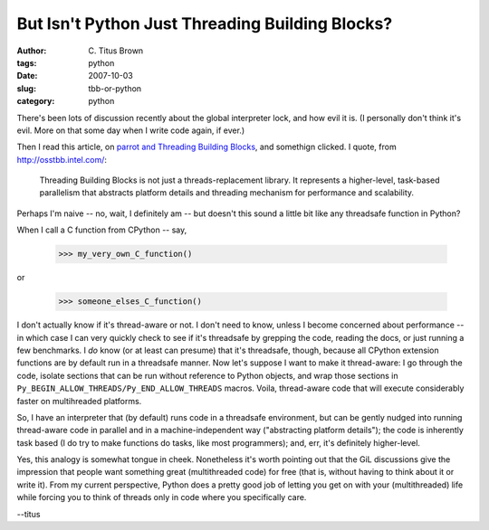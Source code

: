 But Isn't Python Just Threading Building Blocks?
################################################

:author: C\. Titus Brown
:tags: python
:date: 2007-10-03
:slug: tbb-or-python
:category: python


There's been lots of discussion recently about the global interpreter
lock, and how evil it is.  (I personally don't think it's evil.  More
on that some day when I write code again, if ever.)

Then I read this article, on `parrot and Threading Building Blocks
<http://www.oreillynet.com/linux/blog/2007/09/open_source_thoughts_parrot_an_1.html>`__,
and somethign clicked.  I quote, from http://osstbb.intel.com/:

   Threading Building Blocks is not just a threads-replacement library. It represents a higher-level, task-based parallelism that abstracts platform details and threading mechanism for performance and scalability.

Perhaps I'm naive -- no, wait, I definitely am -- but doesn't this
sound a little bit like any threadsafe function in Python?

When I call a C function from CPython -- say,

   >>> my_very_own_C_function()

or

   >>> someone_elses_C_function()

I don't actually know if it's thread-aware or not.  I don't need to
know, unless I become concerned about performance -- in which case I
can very quickly check to see if it's threadsafe by grepping the code,
reading the docs, or just running a few benchmarks.  I *do* know (or
at least can presume) that it's threadsafe, though, because all
CPython extension functions are by default run in a threadsafe manner.
Now let's suppose I want to make it thread-aware: I go through the
code, isolate sections that can be run without reference to Python
objects, and wrap those sections in
``Py_BEGIN_ALLOW_THREADS/Py_END_ALLOW_THREADS`` macros.  Voila,
thread-aware code that will execute considerably faster on multihreaded
platforms.

So, I have an interpreter that (by default) runs code in a threadsafe
environment, but can be gently nudged into running thread-aware code
in parallel and in a machine-independent way ("abstracting platform
details"); the code is inherently task based (I do try to make
functions do tasks, like most programmers); and, err, it's definitely
higher-level.

Yes, this analogy is somewhat tongue in cheek.  Nonetheless it's worth
pointing out that the GiL discussions give the impression that people
want something great (multithreaded code) for free (that is, without
having to think about it or write it).  From my current perspective,
Python does a pretty good job of letting you get on with your
(multithreaded) life while forcing you to think of threads only in
code where you specifically care.

--titus
